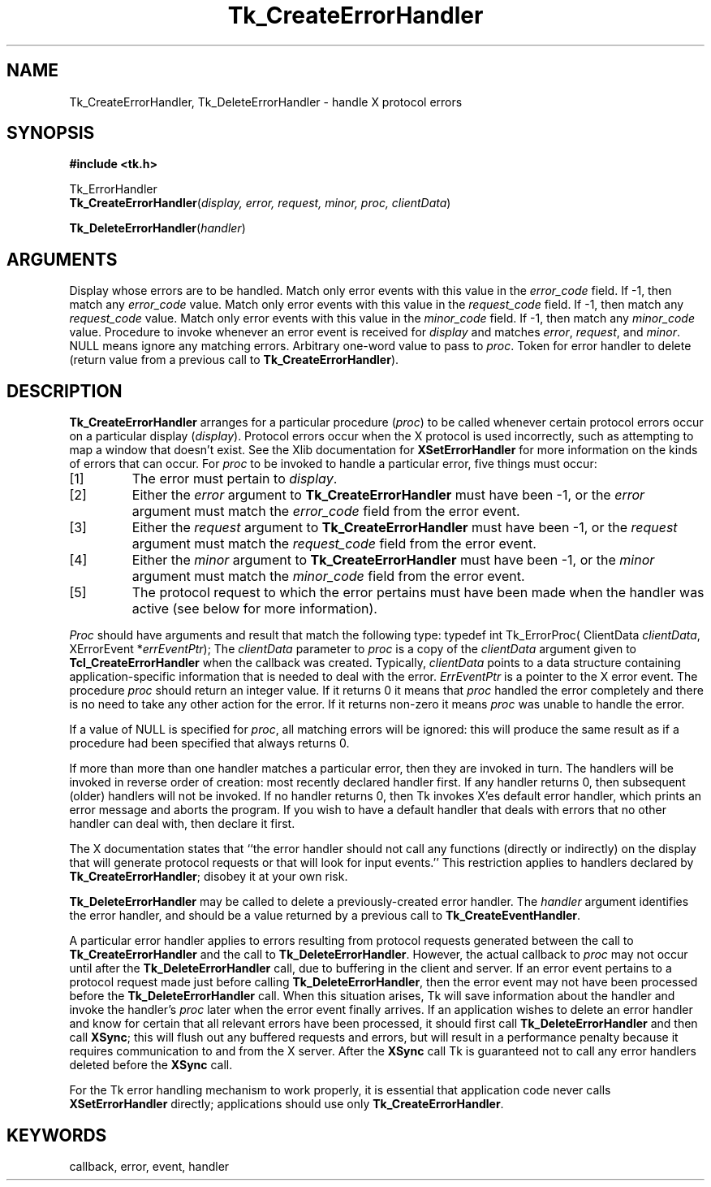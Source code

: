 '\"
'\" Copyright (c) 1990 The Regents of the University of California.
'\" Copyright (c) 1994-1996 Sun Microsystems, Inc.
'\"
'\" See the file "license.terms" for information on usage and redistribution
'\" of this file, and for a DISCLAIMER OF ALL WARRANTIES.
'\" 
'\" RCS: @(#) $Id: CrtErrHdlr.3,v 1.2 1998/09/14 18:22:46 stanton Exp $
'\" 
.TH Tk_CreateErrorHandler 3 "" Tk "Tk Library Procedures"
.BS
.SH NAME
Tk_CreateErrorHandler, Tk_DeleteErrorHandler \- handle X protocol errors
.SH SYNOPSIS
.nf
\fB#include <tk.h>\fR
.sp
Tk_ErrorHandler
\fBTk_CreateErrorHandler\fR(\fIdisplay, error, request, minor, proc, clientData\fR)
.sp
\fBTk_DeleteErrorHandler\fR(\fIhandler\fR)
.SH ARGUMENTS
.AS "Tk_ErrorHandler" clientData
.AP Display *display in
Display whose errors are to be handled.
.AP int error in
Match only error events with this value in the \fIerror_code\fR
field.  If -1, then match any \fIerror_code\fR value.
.AP int request in
Match only error events with this value in the \fIrequest_code\fR
field.  If -1, then match any \fIrequest_code\fR value.
.AP int minor in
Match only error events with this value in the \fIminor_code\fR
field.  If -1, then match any \fIminor_code\fR value.
.AP Tk_ErrorProc *proc in
Procedure to invoke whenever an error event is received for
\fIdisplay\fR and matches \fIerror\fR, \fIrequest\fR, and \fIminor\fR.
NULL means ignore any matching errors.
.AP ClientData clientData in
Arbitrary one-word value to pass to \fIproc\fR.
.AP Tk_ErrorHandler handler in
Token for error handler to delete (return value from a previous
call to \fBTk_CreateErrorHandler\fR).
.BE

.SH DESCRIPTION
.PP
\fBTk_CreateErrorHandler\fR arranges for a particular procedure
(\fIproc\fR) to be called whenever certain protocol errors occur on a
particular display (\fIdisplay\fR).  Protocol errors occur when
the X protocol is used incorrectly, such as attempting to map a window
that doesn't exist.  See the Xlib documentation for \fBXSetErrorHandler\fR
for more information on the kinds of errors that can occur.
For \fIproc\fR to be invoked
to handle a particular error, five things must occur:
.IP [1]
The error must pertain to \fIdisplay\fR.
.IP [2]
Either the \fIerror\fR argument to \fBTk_CreateErrorHandler\fR
must have been -1, or the \fIerror\fR argument must match
the \fIerror_code\fR field from the error event.
.IP [3]
Either the \fIrequest\fR argument to \fBTk_CreateErrorHandler\fR
must have been -1, or the \fIrequest\fR argument must match
the \fIrequest_code\fR field from the error event.
.IP [4]
Either the \fIminor\fR argument to \fBTk_CreateErrorHandler\fR
must have been -1, or the \fIminor\fR argument must match
the \fIminor_code\fR field from the error event.
.IP [5]
The protocol request to which the error pertains must have been
made when the handler was active (see below for more information).
.PP
\fIProc\fR should have arguments and result that match the
following type:
.CS
typedef int Tk_ErrorProc(
	ClientData \fIclientData\fR,
	XErrorEvent *\fIerrEventPtr\fR);
.CE
The \fIclientData\fR parameter to \fIproc\fR is a copy of the \fIclientData\fR
argument given to \fBTcl_CreateErrorHandler\fR when the callback
was created.  Typically, \fIclientData\fR points to a data
structure containing application-specific information that is
needed to deal with the error.  \fIErrEventPtr\fR is
a pointer to the X error event.
The procedure \fIproc\fR should return an integer value.  If it
returns 0 it means that \fIproc\fR handled the error completely and there
is no need to take any other action for the error.  If it returns
non-zero it means \fIproc\fR was unable to handle the error.
.PP
If a value of NULL is specified for \fIproc\fR, all matching errors
will be ignored:  this will produce the same result as if a procedure
had been specified that always returns 0.
.PP
If more than more than one handler matches a particular error, then
they are invoked in turn.  The handlers will be invoked in reverse
order of creation:  most recently declared handler first.
If any handler returns 0, then subsequent (older) handlers will
not be invoked.  If no handler returns 0, then Tk invokes X'es
default error handler, which prints an error message and aborts the
program.  If you wish to have a default handler that deals with errors
that no other handler can deal with, then declare it first.
.PP
The X documentation states that ``the error handler should not call
any functions (directly or indirectly) on the display that will
generate protocol requests or that will look for input events.''
This restriction applies to handlers declared by \fBTk_CreateErrorHandler\fR;
disobey it at your own risk.
.PP
\fBTk_DeleteErrorHandler\fR may be called to delete a
previously-created error handler.  The \fIhandler\fR argument
identifies the error handler, and should be a value returned by
a previous call to \fBTk_CreateEventHandler\fR.
.PP
A particular error handler applies to errors resulting
from protocol requests generated between
the call to \fBTk_CreateErrorHandler\fR and the call to
\fBTk_DeleteErrorHandler\fR.  However, the actual callback
to \fIproc\fR may not occur until after the \fBTk_DeleteErrorHandler\fR
call, due to buffering in the client and server.
If an error event pertains to
a protocol request made just before calling \fBTk_DeleteErrorHandler\fR,
then the error event may not have been processed
before the \fBTk_DeleteErrorHandler\fR
call.  When this situation arises, Tk will save information about
the handler and
invoke the handler's \fIproc\fR later when the error event
finally arrives.
If an application wishes to delete an error handler and know
for certain that all relevant errors have been processed,
it should first call \fBTk_DeleteErrorHandler\fR and then
call \fBXSync\fR;  this will flush out any buffered requests and errors,
but will result in a performance penalty because
it requires communication to and from the X server.  After the
\fBXSync\fR call Tk is guaranteed not to call any error
handlers deleted before the \fBXSync\fR call.
.PP
For the Tk error handling mechanism to work properly, it is essential
that application code never calls \fBXSetErrorHandler\fR directly;
applications should use only \fBTk_CreateErrorHandler\fR.

.SH KEYWORDS
callback, error, event, handler
